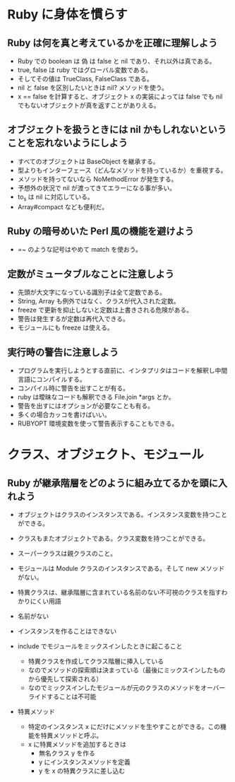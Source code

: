 * Ruby に身体を慣らす
** Ruby は何を真と考えているかを正確に理解しよう

- Ruby での boolean は 偽 は false と nil であり、それ以外は真である。
- true, false は ruby ではグローバル変数である。
- そしてその値は TrueClass, FalseClass である。
- nil と false を区別したいときは nil? メソッドを使う。
- x == false を計算すると、オブジェクト x の実装によっては false でも nil でもないオブジェクトが真を返すことがありえる。

** オブジェクトを扱うときには nil かもしれないということを忘れないようにしよう

- すべてのオブジェクトは BaseObject を継承する。
- 型よりもインターフェース（どんなメソッドを持っているか）を重視する。
- メソッドを持ってないなら NoMethodError が発生する。
- 予想外の状況で nil が渡ってきてエラーになる事が多い。
- to_s は nil に対応している。
- Array#compact なども便利だ。
** Ruby の暗号めいた Perl 風の機能を避けよう

- =~ のような記号はやめて match を使おう。

** 定数がミュータブルなことに注意しよう

- 先頭が大文字になっている識別子は全て定数である。
- String, Array も例外ではなく、クラスが代入された定数。
- freeze で更新を抑止しないと定数は上書きされる危険がある。
- 警告は発生するが定数は再代入できる。
- モジュールにも freeze は使える。

** 実行時の警告に注意しよう

- プログラムを実行しようとする直前に、インタプリタはコードを解釈し中間言語にコンパイルする。
- コンパイル時に警告を出すことが有る。
- ruby は曖昧なコードも解釈できる File.join *args とか。
- 警告を出すにはオプションが必要なことも有る。
- 多くの場合カッコを書けばいい。
- RUBYOPT 環境変数を使って警告表示することもできる。
* クラス、オブジェクト、モジュール
** Ruby が継承階層をどのように組み立てるかを頭に入れよう

- オブジェクトはクラスのインスタンスである。インスタンス変数を持つことができる。
- クラスもまたオブジェクトである。クラス変数を持つことができる。
- スーパークラスは親クラスのこと。
- モジュールは Module クラスのインスタンスである。そして new メソッドがない。

- 特異クラスは、継承階層に含まれている名前のない不可視のクラスを指すわかりにくい用語
- 名前がない
- インスタンスを作ることはできない

- include でモジュールをミックスインしたときに起こること
  - 特異クラスを作成してクラス階層に挿入している
  - なのでメソッドの探索順は決まっている（最後にミックスインしたものから優先して探索される）
  - なのでミックスインしたモジュールが元のクラスのメソッドをオーバーライドすることは不可能

- 特異メソッド
  - 特定のインスタンス x にだけにメソッドを生やすことができる。この機能を特異メソッドと呼ぶ。
  - x に特異メソッドを追加するときは
    - 無名クラス y を作る
    - y にインスタンスメソッドを定義
    - y を x の特異クラスに差し込む
